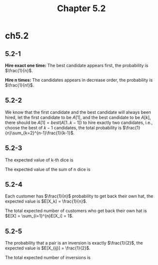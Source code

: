 #+TITLE: Chapter 5.2

* ch5.2
** 5.2-1
   *Hire exact one time:* The best candidate appears first,
   the probability is \(\frac{1}{n}\).

   *Hire n times:* The candidates appears in decrease order,
   the probability is \(\frac{1}{n!}\).
** 5.2-2
   We know that the first candidate and the best candidate will
   always been hired, let the first candidate to be \(A[1]\), and the
   best candidate to be \(A[k]\), there should be \(A[1] = best(A[1..k-1])\)
   to hire exactly two candidates, i.e., choose the best of \(k-1\) candidates,
   the total probability is \(\frac{1}{n}\sum_{k=2}^{n-1}\frac{1}{k-1}\).
** 5.2-3
   The expected value of k-th dice is
   \begin{align*}
   E[X_k]
   &=\sum_{x=1}^{6}xPr{X_k=x}\\
   &=\sum_{x=1}^{6}\frac{x}{6}\\
   &=\frac{7}{2}
   \end{align*}
   The expected value of the sum of n dice is
   \begin{align*}
   E[X]
   &=E\Bigg[\sum_{i=1}^{n}X_i\Bigg]\\
   &=\sum_{i=1}^{n}E[X_i]\\
   &=\sum_{i=1}^{n}\frac{7}{2}\\
   &=\frac{7n}{2}
   \end{align*}
** 5.2-4
   Each customer has \(\frac{1}{n}\) probability to get back their own hat,
   the expected value is \(E[X_k] = \frac{1}{n}\).

   The total expected number of customers who get back their own hat is
   \(E[X] = \sum_{i=1}^{n}E[X_i] = 1\).
** 5.2-5
   The probability that a pair is an inversion is exactly \(\frac{1}{2}\),
   the expected value is \(E[X_{ij}] = \frac{1}{2}\).

   The total expected number of inversions is
   \begin{align*}
   E[X]
   &=\sum_{i=1}^{n-1}\sum_{j=i}^{n}E[X_{ij}]\\
   &=\frac{n(n-1)}{4}
   \end{align*}
